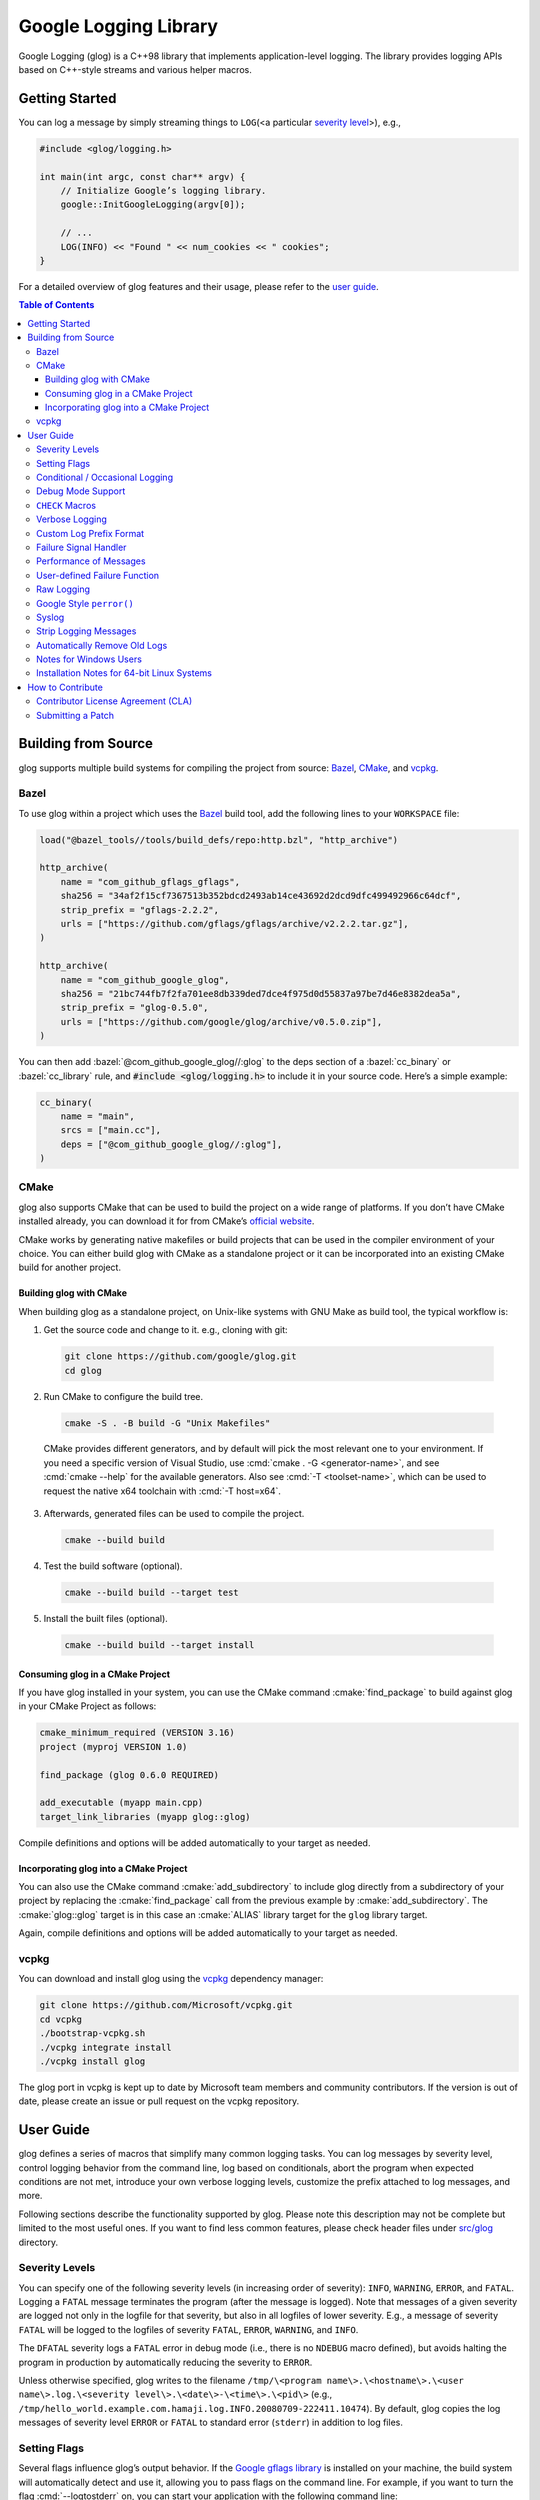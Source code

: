 Google Logging Library
======================

|Linux Github actions| |Windows Github actions| |macOS Github actions| |Total alerts| |Language grade: C++| |Codecov|

Google Logging (glog) is a C++98 library that implements application-level
logging. The library provides logging APIs based on C++-style streams and
various helper macros.

.. role:: cmake(code)
   :language: cmake

.. role:: cmd(code)
   :language: bash

.. role:: cpp(code)
   :language: cpp

.. role:: bazel(code)
   :language: starlark


Getting Started
---------------

You can log a message by simply streaming things to ``LOG``\ (<a
particular `severity level <#severity-levels>`__>), e.g.,

.. code:: cpp

   #include <glog/logging.h>

   int main(int argc, const char** argv) {
       // Initialize Google’s logging library.
       google::InitGoogleLogging(argv[0]);

       // ...
       LOG(INFO) << "Found " << num_cookies << " cookies";
   }


For a detailed overview of glog features and their usage, please refer
to the `user guide <#user-guide>`__.

.. contents:: Table of Contents


Building from Source
--------------------

glog supports multiple build systems for compiling the project from
source: `Bazel <#bazel>`__, `CMake <#cmake>`__, and `vcpkg <#vcpkg>`__.

Bazel
~~~~~

To use glog within a project which uses the
`Bazel <https://bazel.build/>`__ build tool, add the following lines to
your ``WORKSPACE`` file:

.. code:: bazel

   load("@bazel_tools//tools/build_defs/repo:http.bzl", "http_archive")

   http_archive(
       name = "com_github_gflags_gflags",
       sha256 = "34af2f15cf7367513b352bdcd2493ab14ce43692d2dcd9dfc499492966c64dcf",
       strip_prefix = "gflags-2.2.2",
       urls = ["https://github.com/gflags/gflags/archive/v2.2.2.tar.gz"],
   )

   http_archive(
       name = "com_github_google_glog",
       sha256 = "21bc744fb7f2fa701ee8db339ded7dce4f975d0d55837a97be7d46e8382dea5a",
       strip_prefix = "glog-0.5.0",
       urls = ["https://github.com/google/glog/archive/v0.5.0.zip"],
   )

You can then add :bazel:`@com_github_google_glog//:glog` to the deps section
of a :bazel:`cc_binary` or :bazel:`cc_library` rule, and :code:`#include
<glog/logging.h>` to include it in your source code. Here’s a simple example:

.. code:: bazel

   cc_binary(
       name = "main",
       srcs = ["main.cc"],
       deps = ["@com_github_google_glog//:glog"],
   )

CMake
~~~~~

glog also supports CMake that can be used to build the project on a wide
range of platforms. If you don’t have CMake installed already, you can
download it for from CMake’s `official
website <http://www.cmake.org>`__.

CMake works by generating native makefiles or build projects that can be
used in the compiler environment of your choice. You can either build
glog with CMake as a standalone project or it can be incorporated into
an existing CMake build for another project.

Building glog with CMake
^^^^^^^^^^^^^^^^^^^^^^^^

When building glog as a standalone project, on Unix-like systems with
GNU Make as build tool, the typical workflow is:

1. Get the source code and change to it. e.g., cloning with git:

  .. code:: bash

     git clone https://github.com/google/glog.git
     cd glog

2. Run CMake to configure the build tree.

  .. code:: bash

     cmake -S . -B build -G "Unix Makefiles"

  CMake provides different generators, and by default will pick the most
  relevant one to your environment. If you need a specific version of Visual
  Studio, use :cmd:`cmake . -G <generator-name>`, and see :cmd:`cmake --help`
  for the available generators. Also see :cmd:`-T <toolset-name>`, which can
  be used to request the native x64 toolchain with :cmd:`-T host=x64`.

3. Afterwards, generated files can be used to compile the project.

  .. code:: bash

     cmake --build build

4. Test the build software (optional).

  .. code:: bash

     cmake --build build --target test

5. Install the built files (optional).

  .. code:: bash

     cmake --build build --target install

Consuming glog in a CMake Project
^^^^^^^^^^^^^^^^^^^^^^^^^^^^^^^^^

If you have glog installed in your system, you can use the CMake command
:cmake:`find_package` to build against glog in your CMake Project as follows:

.. code:: cmake

   cmake_minimum_required (VERSION 3.16)
   project (myproj VERSION 1.0)

   find_package (glog 0.6.0 REQUIRED)

   add_executable (myapp main.cpp)
   target_link_libraries (myapp glog::glog)

Compile definitions and options will be added automatically to your
target as needed.

Incorporating glog into a CMake Project
^^^^^^^^^^^^^^^^^^^^^^^^^^^^^^^^^^^^^^^

You can also use the CMake command :cmake:`add_subdirectory` to include glog
directly from a subdirectory of your project by replacing the
:cmake:`find_package` call from the previous example by
:cmake:`add_subdirectory`. The :cmake:`glog::glog` target is in this case an
:cmake:`ALIAS` library target for the ``glog`` library target.

Again, compile definitions and options will be added automatically to
your target as needed.

vcpkg
~~~~~

You can download and install glog using the `vcpkg
<https://github.com/Microsoft/vcpkg>`__ dependency manager:

.. code:: bash

   git clone https://github.com/Microsoft/vcpkg.git
   cd vcpkg
   ./bootstrap-vcpkg.sh
   ./vcpkg integrate install
   ./vcpkg install glog

The glog port in vcpkg is kept up to date by Microsoft team members and
community contributors. If the version is out of date, please create an
issue or pull request on the vcpkg repository.

User Guide
----------

glog defines a series of macros that simplify many common logging tasks.
You can log messages by severity level, control logging behavior from
the command line, log based on conditionals, abort the program when
expected conditions are not met, introduce your own verbose logging
levels, customize the prefix attached to log messages, and more.

Following sections describe the functionality supported by glog. Please note
this description may not be complete but limited to the most useful ones. If you
want to find less common features, please check header files under `src/glog
<src/glog>`__ directory.

Severity Levels
~~~~~~~~~~~~~~~

You can specify one of the following severity levels (in increasing
order of severity): ``INFO``, ``WARNING``, ``ERROR``, and ``FATAL``.
Logging a ``FATAL`` message terminates the program (after the message is
logged). Note that messages of a given severity are logged not only in
the logfile for that severity, but also in all logfiles of lower
severity. E.g., a message of severity ``FATAL`` will be logged to the
logfiles of severity ``FATAL``, ``ERROR``, ``WARNING``, and ``INFO``.

The ``DFATAL`` severity logs a ``FATAL`` error in debug mode (i.e.,
there is no ``NDEBUG`` macro defined), but avoids halting the program in
production by automatically reducing the severity to ``ERROR``.

Unless otherwise specified, glog writes to the filename
``/tmp/\<program name\>.\<hostname\>.\<user name\>.log.\<severity level\>.\<date\>-\<time\>.\<pid\>``
(e.g.,
``/tmp/hello_world.example.com.hamaji.log.INFO.20080709-222411.10474``).
By default, glog copies the log messages of severity level ``ERROR`` or
``FATAL`` to standard error (``stderr``) in addition to log files.

Setting Flags
~~~~~~~~~~~~~

Several flags influence glog’s output behavior. If the `Google gflags library
<https://github.com/gflags/gflags>`__ is installed on your machine, the build
system will automatically detect and use it, allowing you to pass flags on the
command line. For example, if you want to turn the flag :cmd:`--logtostderr` on,
you can start your application with the following command line:

.. code:: bash

   ./your_application --logtostderr=1

If the Google gflags library isn’t installed, you set flags via
environment variables, prefixing the flag name with ``GLOG_``, e.g.,

.. code:: bash

   GLOG_logtostderr=1 ./your_application

The following flags are most commonly used:

``logtostderr`` (``bool``, default=\ ``false``)
   Log messages to ``stderr`` instead of logfiles. Note: you can set
   binary flags to ``true`` by specifying ``1``, ``true``, or ``yes``
   (case insensitive). Also, you can set binary flags to ``false`` by
   specifying ``0``, ``false``, or ``no`` (again, case insensitive).

``stderrthreshold`` (``int``, default=2, which is ``ERROR``)
   Copy log messages at or above this level to stderr in addition to
   logfiles. The numbers of severity levels ``INFO``, ``WARNING``,
   ``ERROR``, and ``FATAL`` are 0, 1, 2, and 3, respectively.

``minloglevel`` (``int``, default=0, which is ``INFO``)
   Log messages at or above this level. Again, the numbers of severity
   levels ``INFO``, ``WARNING``, ``ERROR``, and ``FATAL`` are 0, 1, 2,
   and 3, respectively.

``log_dir`` (``string``, default="")
   If specified, logfiles are written into this directory instead of the
   default logging directory.

``v`` (``int``, default=0)
   Show all ``VLOG(m)`` messages for ``m`` less or equal the value of
   this flag. Overridable by :cmd:`--vmodule`. See `the section about
   verbose logging <#verbose-logging>`__ for more detail.

``vmodule`` (``string``, default="")
   Per-module verbose level. The argument has to contain a
   comma-separated list of <module name>=<log level>. <module name> is a
   glob pattern (e.g., ``gfs*`` for all modules whose name starts with
   "gfs"), matched against the filename base (that is, name ignoring
   .cc/.h./-inl.h). <log level> overrides any value given by :cmd:`--v`.
   See also `the section about verbose logging <#verbose-logging>`__.

There are some other flags defined in logging.cc. Please grep the source
code for ``DEFINE_`` to see a complete list of all flags.

You can also modify flag values in your program by modifying global
variables ``FLAGS_*`` . Most settings start working immediately after
you update ``FLAGS_*`` . The exceptions are the flags related to
destination files. For example, you might want to set ``FLAGS_log_dir``
before calling :cpp:`google::InitGoogleLogging` . Here is an example:

.. code:: cpp

   LOG(INFO) << "file";
   // Most flags work immediately after updating values.
   FLAGS_logtostderr = 1;
   LOG(INFO) << "stderr";
   FLAGS_logtostderr = 0;
   // This won’t change the log destination. If you want to set this
   // value, you should do this before google::InitGoogleLogging .
   FLAGS_log_dir = "/some/log/directory";
   LOG(INFO) << "the same file";

Conditional / Occasional Logging
~~~~~~~~~~~~~~~~~~~~~~~~~~~~~~~~

Sometimes, you may only want to log a message under certain conditions.
You can use the following macros to perform conditional logging:

.. code:: cpp

   LOG_IF(INFO, num_cookies > 10) << "Got lots of cookies";

The "Got lots of cookies" message is logged only when the variable
``num_cookies`` exceeds 10. If a line of code is executed many times, it
may be useful to only log a message at certain intervals. This kind of
logging is most useful for informational messages.

.. code:: cpp

   LOG_EVERY_N(INFO, 10) << "Got the " << google::COUNTER << "th cookie";

The above line outputs a log messages on the 1st, 11th, 21st, ... times
it is executed. Note that the special ``google::COUNTER`` value is used
to identify which repetition is happening.

You can combine conditional and occasional logging with the following
macro.

.. code:: cpp

   LOG_IF_EVERY_N(INFO, (size > 1024), 10) << "Got the " << google::COUNTER
                                           << "th big cookie";

Instead of outputting a message every nth time, you can also limit the
output to the first n occurrences:

.. code:: cpp

   LOG_FIRST_N(INFO, 20) << "Got the " << google::COUNTER << "th cookie";

Outputs log messages for the first 20 times it is executed. Again, the
``google::COUNTER`` identifier indicates which repetition is happening.

Other times, it is desired to only log a message periodically based on a time.
So for example, to log a message every 10ms:

.. code:: cpp

   LOG_EVERY_T(INFO, 0.01) << "Got a cookie";

Or every 2.35s:

.. code:: cpp

   LOG_EVERY_T(INFO, 2.35) << "Got a cookie";

Debug Mode Support
~~~~~~~~~~~~~~~~~~

Special "debug mode" logging macros only have an effect in debug mode
and are compiled away to nothing for non-debug mode compiles. Use these
macros to avoid slowing down your production application due to
excessive logging.

.. code:: cpp

   DLOG(INFO) << "Found cookies";
   DLOG_IF(INFO, num_cookies > 10) << "Got lots of cookies";
   DLOG_EVERY_N(INFO, 10) << "Got the " << google::COUNTER << "th cookie";


``CHECK`` Macros
~~~~~~~~~~~~~~~~

It is a good practice to check expected conditions in your program
frequently to detect errors as early as possible. The ``CHECK`` macro
provides the ability to abort the application when a condition is not
met, similar to the ``assert`` macro defined in the standard C library.

``CHECK`` aborts the application if a condition is not true. Unlike
``assert``, it is \*not\* controlled by ``NDEBUG``, so the check will be
executed regardless of compilation mode. Therefore, ``fp->Write(x)`` in
the following example is always executed:

.. code:: cpp

   CHECK(fp->Write(x) == 4) << "Write failed!";

There are various helper macros for equality/inequality checks -
``CHECK_EQ``, ``CHECK_NE``, ``CHECK_LE``, ``CHECK_LT``, ``CHECK_GE``,
and ``CHECK_GT``. They compare two values, and log a ``FATAL`` message
including the two values when the result is not as expected. The values
must have :cpp:`operator<<(ostream, ...)` defined.

You may append to the error message like so:

.. code:: cpp

   CHECK_NE(1, 2) << ": The world must be ending!";

We are very careful to ensure that each argument is evaluated exactly
once, and that anything which is legal to pass as a function argument is
legal here. In particular, the arguments may be temporary expressions
which will end up being destroyed at the end of the apparent statement,
for example:

.. code:: cpp

   CHECK_EQ(string("abc")[1], ’b’);

The compiler reports an error if one of the arguments is a pointer and the other
is :cpp:`NULL`. To work around this, simply :cpp:`static_cast` :cpp:`NULL` to
the type of the desired pointer.

.. code:: cpp

   CHECK_EQ(some_ptr, static_cast<SomeType*>(NULL));

Better yet, use the ``CHECK_NOTNULL`` macro:

.. code:: cpp

   CHECK_NOTNULL(some_ptr);
   some_ptr->DoSomething();

Since this macro returns the given pointer, this is very useful in
constructor initializer lists.

.. code:: cpp

   struct S {
       S(Something* ptr) : ptr_(CHECK_NOTNULL(ptr)) {}
       Something* ptr_;
   };

Note that you cannot use this macro as a C++ stream due to this feature.
Please use ``CHECK_EQ`` described above to log a custom message before
aborting the application.

If you are comparing C strings (:cpp:`char *`), a handy set of macros performs
case sensitive as well as case insensitive comparisons - ``CHECK_STREQ``,
``CHECK_STRNE``, ``CHECK_STRCASEEQ``, and ``CHECK_STRCASENE``. The CASE versions
are case-insensitive. You can safely pass :cpp:`NULL` pointers for this macro. They
treat :cpp:`NULL` and any non-:cpp:`NULL` string as not equal. Two :cpp:`NULL`\
s are equal.

Note that both arguments may be temporary strings which are destructed
at the end of the current "full expression" (e.g.,
:cpp:`CHECK_STREQ(Foo().c_str(), Bar().c_str())` where ``Foo`` and ``Bar``
return C++’s :cpp:`std::string`).

The ``CHECK_DOUBLE_EQ`` macro checks the equality of two floating point
values, accepting a small error margin. ``CHECK_NEAR`` accepts a third
floating point argument, which specifies the acceptable error margin.

Verbose Logging
~~~~~~~~~~~~~~~

When you are chasing difficult bugs, thorough log messages are very useful.
However, you may want to ignore too verbose messages in usual development. For
such verbose logging, glog provides the ``VLOG`` macro, which allows you to
define your own numeric logging levels. The :cmd:`--v` command line option
controls which verbose messages are logged:

.. code:: cpp

   VLOG(1) << "I’m printed when you run the program with --v=1 or higher";
   VLOG(2) << "I’m printed when you run the program with --v=2 or higher";

With ``VLOG``, the lower the verbose level, the more likely messages are to be
logged. For example, if :cmd:`--v==1`, ``VLOG(1)`` will log, but ``VLOG(2)``
will not log. This is opposite of the severity level, where ``INFO`` is 0, and
``ERROR`` is 2. :cmd:`--minloglevel` of 1 will log ``WARNING`` and above. Though
you can specify any integers for both ``VLOG`` macro and :cmd:`--v` flag, the
common values for them are small positive integers. For example, if you write
``VLOG(0)``, you should specify :cmd:`--v=-1` or lower to silence it. This is
less useful since we may not want verbose logs by default in most cases. The
``VLOG`` macros always log at the ``INFO`` log level (when they log at all).

Verbose logging can be controlled from the command line on a per-module
basis:

.. code:: bash

   --vmodule=mapreduce=2,file=1,gfs*=3 --v=0

will:

(a) Print ``VLOG(2)`` and lower messages from mapreduce.{h,cc}
(b) Print ``VLOG(1)`` and lower messages from file.{h,cc}
(c) Print ``VLOG(3)`` and lower messages from files prefixed with "gfs"
(d) Print ``VLOG(0)`` and lower messages from elsewhere

The wildcarding functionality shown by (c) supports both ’*’ (matches 0
or more characters) and ’?’ (matches any single character) wildcards.
Please also check the section about `command line flags <#setting-flags>`__.

There’s also ``VLOG_IS_ON(n)`` "verbose level" condition macro. This
macro returns true when the :cmd:`--v` is equal or greater than ``n``. To
be used as

.. code:: cpp

   if (VLOG_IS_ON(2)) {
       // do some logging preparation and logging
       // that can’t be accomplished with just VLOG(2) << ...;
   }

Verbose level condition macros ``VLOG_IF``, ``VLOG_EVERY_N`` and
``VLOG_IF_EVERY_N`` behave analogous to ``LOG_IF``, ``LOG_EVERY_N``,
``LOF_IF_EVERY``, but accept a numeric verbosity level as opposed to a
severity level.

.. code:: cpp

   VLOG_IF(1, (size > 1024))
      << "I’m printed when size is more than 1024 and when you run the "
         "program with --v=1 or more";
   VLOG_EVERY_N(1, 10)
      << "I’m printed every 10th occurrence, and when you run the program "
         "with --v=1 or more. Present occurence is " << google::COUNTER;
   VLOG_IF_EVERY_N(1, (size > 1024), 10)
      << "I’m printed on every 10th occurence of case when size is more "
         " than 1024, when you run the program with --v=1 or more. ";
         "Present occurence is " << google::COUNTER;


Custom Log Prefix Format
~~~~~~~~~~~~~~~~~~~~~~~~

glog supports changing the format of the prefix attached to log messages by
receiving a user-provided callback to be used to generate such strings.  That
feature must be enabled at compile time by the ``WITH_CUSTOM_PREFIX`` flag.

For each log entry, the callback will be invoked with a ``LogMessageInfo``
struct containing the severity, filename, line number, thread ID, and time of
the event. It will also be given a reference to the output stream, whose
contents will be prepended to the actual message in the final log line.

For example:

.. code:: cpp

    /* This function writes a prefix that matches glog's default format.
     * (The third parameter can be used to receive user-supplied data, and is
     * NULL by default.)
     */
    void CustomPrefix(std::ostream &s, const LogMessageInfo &l, void*) {
       s << l.severity[0]
       << setw(4) << 1900 + l.time.year()
       << setw(2) << 1 + l.time.month()
       << setw(2) << l.time.day()
       << ' '
       << setw(2) << l.time.hour() << ':'
       << setw(2) << l.time.min()  << ':'
       << setw(2) << l.time.sec() << "."
       << setw(6) << l.time.usec()
       << ' '
       << setfill(' ') << setw(5)
       << l.thread_id << setfill('0')
       << ' '
       << l.filename << ':' << l.line_number << "]";
    }


To enable the use of ``CustomPrefix()``, simply give glog a pointer to it
during initialization: ``InitGoogleLogging(argv[0], &CustomPrefix);``.

Optionally, ``InitGoogleLogging()`` takes a third argument of type  ``void*``
to pass on to the callback function.

Failure Signal Handler
~~~~~~~~~~~~~~~~~~~~~~

The library provides a convenient signal handler that will dump useful
information when the program crashes on certain signals such as ``SIGSEGV``. The
signal handler can be installed by :cpp:`google::InstallFailureSignalHandler()`.
The following is an example of output from the signal handler.

::

   *** Aborted at 1225095260 (unix time) try "date -d @1225095260" if you are using GNU date ***
   *** SIGSEGV (@0x0) received by PID 17711 (TID 0x7f893090a6f0) from PID 0; stack trace: ***
   PC: @           0x412eb1 TestWaitingLogSink::send()
       @     0x7f892fb417d0 (unknown)
       @           0x412eb1 TestWaitingLogSink::send()
       @     0x7f89304f7f06 google::LogMessage::SendToLog()
       @     0x7f89304f35af google::LogMessage::Flush()
       @     0x7f89304f3739 google::LogMessage::~LogMessage()
       @           0x408cf4 TestLogSinkWaitTillSent()
       @           0x4115de main
       @     0x7f892f7ef1c4 (unknown)
       @           0x4046f9 (unknown)

By default, the signal handler writes the failure dump to the standard
error. You can customize the destination by :cpp:`InstallFailureWriter()`.

Performance of Messages
~~~~~~~~~~~~~~~~~~~~~~~

The conditional logging macros provided by glog (e.g., ``CHECK``,
``LOG_IF``, ``VLOG``, etc.) are carefully implemented and don’t execute
the right hand side expressions when the conditions are false. So, the
following check may not sacrifice the performance of your application.

.. code:: cpp

   CHECK(obj.ok) << obj.CreatePrettyFormattedStringButVerySlow();

User-defined Failure Function
~~~~~~~~~~~~~~~~~~~~~~~~~~~~~

``FATAL`` severity level messages or unsatisfied ``CHECK`` condition
terminate your program. You can change the behavior of the termination
by :cpp:`InstallFailureFunction`.

.. code:: cpp

   void YourFailureFunction() {
     // Reports something...
     exit(EXIT_FAILURE);
   }

   int main(int argc, const char** argv) {
     google::InstallFailureFunction(&YourFailureFunction);
   }

By default, glog tries to dump stacktrace and makes the program exit
with status 1. The stacktrace is produced only when you run the program
on an architecture for which glog supports stack tracing (as of
September 2008, glog supports stack tracing for x86 and x86_64).

Raw Logging
~~~~~~~~~~~

The header file ``<glog/raw_logging.h>`` can be used for thread-safe logging,
which does not allocate any memory or acquire any locks. Therefore, the macros
defined in this header file can be used by low-level memory allocation and
synchronization code. Please check `src/glog/raw_logging.h.in
<src/glog/raw_logging.h.in>`__ for detail.

Google Style ``perror()``
~~~~~~~~~~~~~~~~~~~~~~~~~

``PLOG()`` and ``PLOG_IF()`` and ``PCHECK()`` behave exactly like their
``LOG*`` and ``CHECK`` equivalents with the addition that they append a
description of the current state of errno to their output lines. E.g.

.. code:: cpp

   PCHECK(write(1, NULL, 2) >= 0) << "Write NULL failed";

This check fails with the following error message.

::

   F0825 185142 test.cc:22] Check failed: write(1, NULL, 2) >= 0 Write NULL failed: Bad address [14]

Syslog
~~~~~~

``SYSLOG``, ``SYSLOG_IF``, and ``SYSLOG_EVERY_N`` macros are available.
These log to syslog in addition to the normal logs. Be aware that
logging to syslog can drastically impact performance, especially if
syslog is configured for remote logging! Make sure you understand the
implications of outputting to syslog before you use these macros. In
general, it’s wise to use these macros sparingly.

Strip Logging Messages
~~~~~~~~~~~~~~~~~~~~~~

Strings used in log messages can increase the size of your binary and
present a privacy concern. You can therefore instruct glog to remove all
strings which fall below a certain severity level by using the
``GOOGLE_STRIP_LOG`` macro:

If your application has code like this:

.. code:: cpp

   #define GOOGLE_STRIP_LOG 1    // this must go before the #include!
   #include <glog/logging.h>

The compiler will remove the log messages whose severities are less than
the specified integer value. Since ``VLOG`` logs at the severity level
``INFO`` (numeric value ``0``), setting ``GOOGLE_STRIP_LOG`` to 1 or
greater removes all log messages associated with ``VLOG``\ s as well as
``INFO`` log statements.

Automatically Remove Old Logs
~~~~~~~~~~~~~~~~~~~~~~~~~~~~~

To enable the log cleaner:

.. code:: cpp

   google::EnableLogCleaner(3); // keep your logs for 3 days

And then glog will check if there are overdue logs whenever a flush is
performed. In this example, any log file from your project whose last
modified time is greater than 3 days will be unlink()ed.

This feature can be disabled at any time (if it has been enabled)

.. code:: cpp

   google::DisableLogCleaner();

Notes for Windows Users
~~~~~~~~~~~~~~~~~~~~~~~

glog defines a severity level ``ERROR``, which is also defined in
``windows.h`` . You can make glog not define ``INFO``, ``WARNING``,
``ERROR``, and ``FATAL`` by defining ``GLOG_NO_ABBREVIATED_SEVERITIES``
before including ``glog/logging.h`` . Even with this macro, you can
still use the iostream like logging facilities:

.. code:: cpp

   #define GLOG_NO_ABBREVIATED_SEVERITIES
   #include <windows.h>
   #include <glog/logging.h>

   // ...

   LOG(ERROR) << "This should work";
   LOG_IF(ERROR, x > y) << "This should be also OK";

However, you cannot use ``INFO``, ``WARNING``, ``ERROR``, and ``FATAL``
anymore for functions defined in ``glog/logging.h`` .

.. code:: cpp

   #define GLOG_NO_ABBREVIATED_SEVERITIES
   #include <windows.h>
   #include <glog/logging.h>

   // ...

   // This won’t work.
   // google::FlushLogFiles(google::ERROR);

   // Use this instead.
   google::FlushLogFiles(google::GLOG_ERROR);

If you don’t need ``ERROR`` defined by ``windows.h``, there are a couple
of more workarounds which sometimes don’t work:

-  ``#define WIN32_LEAN_AND_MEAN`` or ``NOGDI`` **before** you
   ``#include windows.h``.
-  ``#undef ERROR`` **after** you ``#include windows.h`` .

See `this
issue <http://code.google.com/p/google-glog/issues/detail?id=33>`__ for
more detail.


Installation Notes for 64-bit Linux Systems
~~~~~~~~~~~~~~~~~~~~~~~~~~~~~~~~~~~~~~~~~~~

The glibc built-in stack-unwinder on 64-bit systems has some problems with glog.
(In particular, if you are using :cpp:`InstallFailureSignalHandler()`, the
signal may be raised in the middle of malloc, holding some malloc-related locks
when they invoke the stack unwinder. The built-in stack unwinder may call malloc
recursively, which may require the thread to acquire a lock it already holds:
deadlock.)

For that reason, if you use a 64-bit system and you need
:cpp:`InstallFailureSignalHandler()`, we strongly recommend you install
``libunwind`` before trying to configure or install google glog.
libunwind can be found
`here <http://download.savannah.nongnu.org/releases/libunwind/libunwind-snap-070410.tar.gz>`__.

Even if you already have ``libunwind`` installed, you will probably
still need to install from the snapshot to get the latest version.

Caution: if you install libunwind from the URL above, be aware that you
may have trouble if you try to statically link your binary with glog:
that is, if you link with ``gcc -static -lgcc_eh ...``. This is because
both ``libunwind`` and ``libgcc`` implement the same C++ exception
handling APIs, but they implement them differently on some platforms.
This is not likely to be a problem on ia64, but may be on x86-64.

Also, if you link binaries statically, make sure that you add
:cmd:`-Wl,--eh-frame-hdr` to your linker options. This is required so that
``libunwind`` can find the information generated by the compiler required for
stack unwinding.

Using :cmd:`-static` is rare, though, so unless you know this will affect you it
probably won’t.

If you cannot or do not wish to install libunwind, you can still try to
use two kinds of stack-unwinder: 1. glibc built-in stack-unwinder and 2.
frame pointer based stack-unwinder.

1. As we already mentioned, glibc’s unwinder has a deadlock issue.
   However, if you don’t use :cpp:`InstallFailureSignalHandler()` or you
   don’t worry about the rare possibilities of deadlocks, you can use
   this stack-unwinder. If you specify no options and ``libunwind``
   isn’t detected on your system, the configure script chooses this
   unwinder by default.

2. The frame pointer based stack unwinder requires that your
   application, the glog library, and system libraries like libc, all be
   compiled with a frame pointer. This is *not* the default for x86-64.


How to Contribute
-----------------

We’d love to accept your patches and contributions to this project.
There are a just a few small guidelines you need to follow.

Contributor License Agreement (CLA)
~~~~~~~~~~~~~~~~~~~~~~~~~~~~~~~~~~~

Contributions to any Google project must be accompanied by a Contributor
License Agreement. This is not a copyright **assignment**, it simply
gives Google permission to use and redistribute your contributions as
part of the project.

* If you are an individual writing original source code and you’re sure
  you own the intellectual property, then you’ll need to sign an
  `individual
  CLA <https://developers.google.com/open-source/cla/individual>`__.
* If you work for a company that wants to allow you to contribute your
  work, then you’ll need to sign a `corporate
  CLA <https://developers.google.com/open-source/cla/corporate>`__.

You generally only need to submit a CLA once, so if you’ve already
submitted one (even if it was for a different project), you probably
don’t need to do it again.

Once your CLA is submitted (or if you already submitted one for another
Google project), make a commit adding yourself to the
`AUTHORS <./AUTHORS>`__ and `CONTRIBUTORS <./CONTRIBUTORS>`__ files. This
commit can be part of your first `pull
request <https://help.github.com/articles/creating-a-pull-request>`__.

Submitting a Patch
~~~~~~~~~~~~~~~~~~

1. It’s generally best to start by opening a new issue describing the
   bug or feature you’re intending to fix. Even if you think it’s
   relatively minor, it’s helpful to know what people are working on.
   Mention in the initial issue that you are planning to work on that
   bug or feature so that it can be assigned to you.
2. Follow the normal process of
   `forking <https://help.github.com/articles/fork-a-repo>`__ the
   project, and setup a new branch to work in. It’s important that each
   group of changes be done in separate branches in order to ensure that
   a pull request only includes the commits related to that bug or
   feature.
3. Do your best to have `well-formed commit
   messages <http://tbaggery.com/2008/04/19/a-note-about-git-commit-messages.html>`__
   for each change. This provides consistency throughout the project,
   and ensures that commit messages are able to be formatted properly by
   various git tools.
4. Finally, push the commits to your fork and submit a `pull
   request <https://help.github.com/articles/creating-a-pull-request>`__.


.. |Linux Github actions| image:: https://github.com/google/glog/actions/workflows/linux.yml/badge.svg
   :target: https://github.com/google/glog/actions
.. |Windows Github actions| image:: https://github.com/google/glog/actions/workflows/windows.yml/badge.svg
   :target: https://github.com/google/glog/actions
.. |macOS Github actions| image:: https://github.com/google/glog/actions/workflows/macos.yml/badge.svg
   :target: https://github.com/google/glog/actions
.. |Total alerts| image:: https://img.shields.io/lgtm/alerts/g/google/glog.svg?logo=lgtm&logoWidth=18
   :target: https://lgtm.com/projects/g/google/glog/alerts/
.. |Language grade: C++| image:: https://img.shields.io/lgtm/grade/cpp/g/google/glog.svg?logo=lgtm&logoWidth=18)
   :target: https://lgtm.com/projects/g/google/glog/context:cpp
.. |Codecov| image:: https://codecov.io/gh/google/glog/branch/master/graph/badge.svg?token=8an420vNju
   :target: https://codecov.io/gh/google/glog
